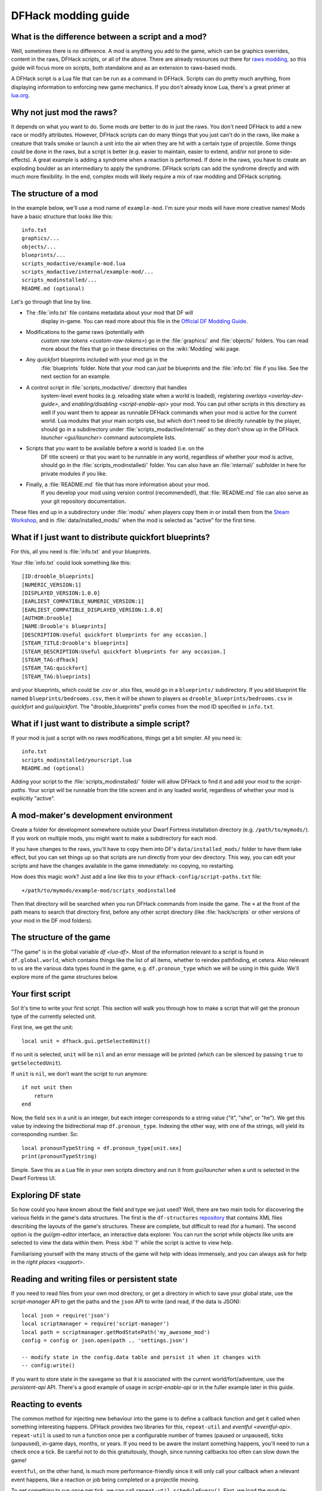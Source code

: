 .. _modding-guide:

DFHack modding guide
====================

.. highlight:: lua

What is the difference between a script and a mod?
--------------------------------------------------

Well, sometimes there is no difference. A mod is anything you add to the game,
which can be graphics overrides, content in the raws, DFHack scripts, or all of
the above. There are already resources out there for
`raws modding <https://dwarffortresswiki.org/index.php/Modding>`__, so this
guide will focus more on scripts, both standalone and as an extension to
raws-based mods.

A DFHack script is a Lua file that can be run as a command in
DFHack. Scripts can do pretty much anything, from displaying information to
enforcing new game mechanics. If you don't already know Lua, there's a great
primer at `lua.org <https://www.lua.org/pil/contents.html>`__.

Why not just mod the raws?
--------------------------

It depends on what you want to do. Some mods *are* better to do in just the
raws. You don't need DFHack to add a new race or modify attributes. However,
DFHack scripts can do many things that you just can't do in the raws, like make
a creature that trails smoke or launch a unit into the air when they are hit
with a certain type of projectile. Some things *could* be done in the raws, but
a script is better (e.g. easier to maintain, easier to extend, and/or not prone
to side-effects). A great example is adding a syndrome when a reaction
is performed. If done in the raws, you have to create an exploding boulder as
an intermediary to apply the syndrome. DFHack scripts can add the syndrome
directly and with much more flexibility. In the end, complex mods will likely
require a mix of raw modding and DFHack scripting.

The structure of a mod
----------------------

In the example below, we'll use a mod name of ``example-mod``. I'm sure your
mods will have more creative names! Mods have a basic structure that looks like
this::

    info.txt
    graphics/...
    objects/...
    blueprints/...
    scripts_modactive/example-mod.lua
    scripts_modactive/internal/example-mod/...
    scripts_modinstalled/...
    README.md (optional)

Let's go through that line by line.

- The :file:`info.txt` file contains metadata about your mod that DF will
    display in-game. You can read more about this file in the
    `Official DF Modding Guide <https://bay12games.com/dwarves/modding_guide.html>`__.
- Modifications to the game raws (potentially with
    `custom raw tokens <custom-raw-tokens>`) go in the :file:`graphics/` and
    :file:`objects/` folders. You can read more about the files that go in
    these directories on the :wiki:`Modding` wiki page.
- Any `quickfort` blueprints included with your mod go in the
    :file:`blueprints` folder. Note that your mod can *just* be blueprints and
    the :file:`info.txt` file if you like. See the next section for an example.
- A control script in :file:`scripts_modactive/` directory that handles
    system-level event hooks (e.g. reloading state when a world is loaded),
    registering `overlays <overlay-dev-guide>`, and
    `enabling/disabling <script-enable-api>` your mod. You can put other
    scripts in this directory as well if you want them to appear as runnable
    DFHack commands when your mod is active for the current world. Lua modules
    that your main scripts use, but which don't need to be directly runnable by
    the player, should go in a subdirectory under
    :file:`scripts_modactive/internal/` so they don't show up in the DFHack
    `launcher <gui/launcher>` command autocomplete lists.
- Scripts that you want to be available before a world is loaded (i.e. on the
    DF title screen) or that you want to be runnable in any world, regardless
    of whether your mod is active, should go in the
    :file:`scripts_modinstalled/` folder. You can also have an :file:`internal/`
    subfolder in here for private modules if you like.
- Finally, a :file:`README.md` file that has more information about your mod.
    If you develop your mod using version control (recommended!), that
    :file:`README.md` file can also serve as your git repository documentation.

These files end up in a subdirectory under :file:`mods/` when players copy them
in or install them from the
`Steam Workshop <https://steamcommunity.com/app/975370/workshop/>`__, and in
:file:`data/installed_mods/` when the mod is selected as "active" for the first
time.

What if I just want to distribute quickfort blueprints?
-------------------------------------------------------

For this, all you need is :file:`info.txt` and your blueprints.

Your :file:`info.txt` could look something like this::

    [ID:drooble_blueprints]
    [NUMERIC_VERSION:1]
    [DISPLAYED_VERSION:1.0.0]
    [EARLIEST_COMPATIBLE_NUMERIC_VERSION:1]
    [EARLIEST_COMPATIBLE_DISPLAYED_VERSION:1.0.0]
    [AUTHOR:Drooble]
    [NAME:Drooble's blueprints]
    [DESCRIPTION:Useful quickfort blueprints for any occasion.]
    [STEAM_TITLE:Drooble's blueprints]
    [STEAM_DESCRIPTION:Useful quickfort blueprints for any occasion.]
    [STEAM_TAG:dfhack]
    [STEAM_TAG:quickfort]
    [STEAM_TAG:blueprints]

and your blueprints, which could be .csv or .xlsx files, would go in a
``blueprints/`` subdirectory. If you add blueprint file named
``blueprints/bedrooms.csv``, then it will be shown to players as
``drooble_blueprints/bedrooms.csv`` in `quickfort` and `gui/quickfort`. The
"drooble_blueprints" prefix comes from the mod ID specified in ``info.txt``.

What if I just want to distribute a simple script?
--------------------------------------------------

If your mod is just a script with no raws modifications, things get a bit
simpler. All you need is::

    info.txt
    scripts_modinstalled/yourscript.lua
    README.md (optional)

Adding your script to the :file:`scripts_modinstalled/` folder will allow
DFHack to find it and add your mod to the `script-paths`. Your script will be
runnable from the title screen and in any loaded world, regardless of whether
your mod is explicitly "active".

A mod-maker's development environment
-------------------------------------

Create a folder for development somewhere outside your Dwarf Fortress
installation directory (e.g. ``/path/to/mymods/``). If you work on multiple
mods, you might want to make a subdirectory for each mod.

If you have changes to the raws, you'll have to copy them into DF's
``data/installed_mods/`` folder to have them take effect, but you can set
things up so that scripts are run directly from your dev directory. This way,
you can edit your scripts and have the changes available in the game
immediately: no copying, no restarting.

How does this magic work? Just add a line like this to your
``dfhack-config/script-paths.txt`` file::

    +/path/to/mymods/example-mod/scripts_modinstalled

Then that directory will be searched when you run DFHack commands from inside
the game. The ``+`` at the front of the path means to search that directory
first, before any other script directory (like :file:`hack/scripts` or other
versions of your mod in the DF mod folders).

The structure of the game
-------------------------

"The game" is in the global variable `df <lua-df>`. Most of the information
relevant to a script is found in ``df.global.world``, which contains things
like the list of all items, whether to reindex pathfinding, et cetera. Also
relevant to us are the various data types found in the game, e.g.
``df.pronoun_type`` which we will be using in this guide. We'll explore more of
the game structures below.

Your first script
-----------------

So! It's time to write your first script. This section will walk you through how
to make a script that will get the pronoun type of the currently selected unit.

First line, we get the unit::

    local unit = dfhack.gui.getSelectedUnit()

If no unit is selected, ``unit`` will be ``nil`` and an error message will be
printed (which can be silenced by passing ``true`` to ``getSelectedUnit``).

If ``unit`` is ``nil``, we don't want the script to run anymore::

    if not unit then
        return
    end

Now, the field ``sex`` in a unit is an integer, but each integer corresponds to
a string value ("it", "she", or "he"). We get this value by indexing the
bidirectional map ``df.pronoun_type``. Indexing the other way, with one of the
strings, will yield its corresponding number. So::

    local pronounTypeString = df.pronoun_type[unit.sex]
    print(pronounTypeString)

Simple. Save this as a Lua file in your own scripts directory and run it from
`gui/launcher` when a unit is selected in the Dwarf Fortress UI.

Exploring DF state
------------------

So how could you have known about the field and type we just used? Well, there
are two main tools for discovering the various fields in the game's data
structures. The first is the ``df-structures``
`repository <https://github.com/DFHack/df-structures>`__ that contains XML files
describing the layouts of the game's structures. These are complete, but
difficult to read (for a human). The second option is the `gui/gm-editor`
interface, an interactive data explorer. You can run the script while objects
like units are selected to view the data within them. Press :kbd:`?` while the
script is active to view help.

Familiarising yourself with the many structs of the game will help with ideas
immensely, and you can always ask for help in the `right places <support>`.

Reading and writing files or persistent state
---------------------------------------------

If you need to read files from your own mod directory, or get a directory in
which to save your global state, use the `script-manager` API to get the paths
and the ``json`` API to write (and read, if the data is JSON)::

    local json = require('json')
    local scriptmanager = require('script-manager')
    local path = scriptmanager.getModStatePath('my_awesome_mod')
    config = config or json.open(path .. 'settings.json')

    -- modify state in the config.data table and persist it when it changes with
    -- config:write()

If you want to store state in the savegame so that it is associated with the
current world/fort/adventure, use the `persistent-api` API. There's a good
example of usage in `script-enable-api` or in the fuller example later in this
guide.

Reacting to events
------------------

The common method for injecting new behaviour into the game is to define a
callback function and get it called when something interesting happens. DFHack
provides two libraries for this, ``repeat-util`` and `eventful <eventful-api>`.
``repeat-util`` is used to run a function once per a configurable number of
frames (paused or unpaused), ticks (unpaused), in-game days, months, or years.
If you need to be aware the instant something happens, you'll need to run a
check once a tick. Be careful not to do this gratuitously, though, since
running callbacks too often can slow down the game!

``eventful``, on the other hand, is much more performance-friendly since it will
only call your callback when a relevant event happens, like a reaction or job
being completed or a projectile moving.

To get something to run once per tick, we can call
``repeat-util.scheduleEvery()``. First, we load the module::

    local repeatUtil = require('repeat-util')

Both ``repeat-util`` and ``eventful`` require keys for registered callbacks. You
should use something unique, like your mod name::

    local modId = "callback-example-mod"

Then, we pass the key, amount of time units between function calls, what the
time units are, and finally the callback function itself::

    repeatUtil.scheduleEvery(modId, 1, "ticks", function()
        -- Do something like iterating over all active units and
        -- check for something interesting
        for _, unit in ipairs(df.global.world.units.active) do
            ...
        end
    end)

``eventful`` is slightly more involved. First get the module::

    local eventful = require('plugins.eventful')

``eventful`` contains a table for each event which you populate with functions.
Each function in the table is then called with the appropriate arguments when
the event occurs. So, for example, to print the position of a moving (item)
projectile::

    eventful.onProjItemCheckMovement[modId] = function(projectile)
        print(projectile.cur_pos.x, projectile.cur_pos.y,
              projectile.cur_pos.z)
    end

Check out the `full list of supported events <eventful-api>` to see what else
you can react to with ``eventful``.

Now, you may have noticed that you won't be able to register multiple callbacks
with a single key named after your mod. You can, of course, call all the
functions you want from a single registered callback. Alternately, you can
create multiple callbacks using different keys, using your mod ID as a key name
prefix. If you do register multiple callbacks, though, there are no guarantees
about the call order.

Custom raw tokens
-----------------

.. highlight:: none

In this section, we are going to use `custom raw tokens <custom-raw-tokens>`
applied to a reaction to transfer the material of a reagent to a product as a
handle improvement (like on artifact buckets), and then we are going to see how
you could make boots that make units go faster when worn.

First, let's define a custom crossbow with its own custom reaction. The
crossbow::

    [ITEM_WEAPON:ITEM_WEAPON_CROSSBOW_SIEGE]
        [NAME:crossbow:crossbows]
        [SIZE:600]
        [SKILL:HAMMER]
        [RANGED:CROSSBOW:BOLT]
        [SHOOT_FORCE:4000]
        [SHOOT_MAXVEL:800]
        [TWO_HANDED:0]
        [MINIMUM_SIZE:17500]
        [MATERIAL_SIZE:4]
        [ATTACK:BLUNT:10000:4000:bash:bashes:NO_SUB:1250]
            [ATTACK_PREPARE_AND_RECOVER:3:3]
        [SIEGE_CROSSBOW_MOD_FIRE_RATE_MULTIPLIER:2] custom token (you'll see)

The reaction to make it (you would add the reaction and not the weapon to an
entity raw)::

    [REACTION:MAKE_SIEGE_CROSSBOW]
        [NAME:make siege crossbow]
        [BUILDING:BOWYER:NONE]
        [SKILL:BOWYER]
        [REAGENT:mechanism 1:2:TRAPPARTS:NONE:NONE:NONE]
        [REAGENT:bar:150:BAR:NONE:NONE:NONE]
            [METAL_ITEM_MATERIAL]
        [REAGENT:handle 1:1:BLOCKS:NONE:NONE:NONE] wooden handles
            [ANY_PLANT_MATERIAL]
        [REAGENT:handle 2:1:BLOCKS:NONE:NONE:NONE]
            [ANY_PLANT_MATERIAL]
        [SIEGE_CROSSBOW_MOD_TRANSFER_HANDLE_MATERIAL_TO_PRODUCT_IMPROVEMENT:1]
            another custom token
        [PRODUCT:100:1:WEAPON:ITEM_WEAPON_CROSSBOW_SIEGE:GET_MATERIAL_FROM_REAGENT:bar:NONE]

So, we are going to use the ``eventful`` module to make it so that (after the
script is run) when this crossbow is crafted, it will have two handles, each
with the material given by the block reagents.

.. highlight:: lua

First, require the modules we are going to use::

    local eventful = require("plugins.eventful")
    local customRawTokens = require("custom-raw-tokens")

Now, let's make a callback (we'll be defining the body of this function soon)::

    local modId = "siege-crossbow-mod"
    eventful.onReactionComplete[modId] = function(reaction,
            reactionProduct, unit, inputItems, inputReagents,
            outputItems)

First, we check to see if it the reaction that just happened is relevant to this
callback::

    if not customRawTokens.getToken(reaction,
        "SIEGE_CROSSBOW_MOD_TRANSFER_HANDLE_MATERIAL_TO_PRODUCT_IMPROVEMENT")
    then
        return
    end

Then, we get the product number listed. Next, for every reagent, if the reagent
name starts with "handle" then we get the corresponding item, and...

::

    for i, reagent in ipairs(inputReagents) do
        if reagent.code:startswith('handle') then
            -- Found handle reagent
            local item = inputItems[i]

...We then add a handle improvement to the listed product within our loop::

    local new = df.itemimprovement_itemspecificst:new()
    new.mat_type, new.mat_index = item.mat_type, item.mat_index
    new.type = df.itemimprovement_specific_type.HANDLE
    outputItems[productNumber - 1].improvements:insert('#', new)

This works well as long as you don't have multiple stacks filling up one
reagent.

Let's also make some code to modify the fire rate of our siege crossbow::

    eventful.onProjItemCheckMovement[modId] = function(projectile)
        if projectile.distance_flown > 0 then
            -- don't make this adjustment more than once
            return
        end

        local firer = projectile.firer
        if not firer then
            return
        end

        local weapon = df.item.find(projectile.bow_id)
        if not weapon then
            return
        end

        local multiplier = tonumber(customRawTokens.getToken(
                weapon.subtype,
                "SIEGE_CROSSBOW_MOD_FIRE_RATE_MULTIPLIER")) or 1
        firer.counters.think_counter = math.floor(
                firer.counters.think_counter * multiplier)
    end

.. highlight:: none

Now, let's see how we could make some "pegasus boots". First, let's define the
item in the raws::

    [ITEM_SHOES:ITEM_SHOES_BOOTS_PEGASUS]
        [NAME:pegasus boot:pegasus boots]
        [ARMORLEVEL:1]
        [UPSTEP:1]
        [METAL_ARMOR_LEVELS]
        [LAYER:OVER]
        [COVERAGE:100]
        [LAYER_SIZE:25]
        [LAYER_PERMIT:15]
        [MATERIAL_SIZE:2]
        [METAL]
        [LEATHER]
        [HARD]
        [PEGASUS_BOOTS_MOD_FOOT_MOVEMENT_TIMER_REDUCTION_PER_TICK:2] custom raw token
            (you don't have to comment the custom token every time,
            but it does clarify what it is)

.. highlight:: lua

Then, let's make a ``repeat-util`` callback for once a tick::

    repeatUtil.scheduleEvery(modId, 1, "ticks", function()

Let's iterate over every active unit, and for every unit, iterate over their
worn items to calculate how much we are going to take from their on-foot
movement timers::

    for _, unit in ipairs(df.global.world.units.active) do
        local amount = 0
        for _, entry in ipairs(unit.inventory) do
            if entry.mode == df.unit_inventory_item.T_mode.Worn then
                local reduction = customRawTokens.getToken(
                        entry.item,
                        'PEGASUS_BOOTS_MOD_FOOT_MOVEMENT_TIMER_REDUCTION_PER_TICK')
                amount = amount + (tonumber(reduction) or 0)
            end
        end
        -- Subtract amount from on-foot movement timers if not on ground
        if not unit.flags1.on_ground then
            dfhack.units.subtractActionTimers(unit, amount,
                    df.unit_action_type_group.MovementFeet)
        end
    end

Putting it all together
-----------------------

Ok, you're all set up! Now, let's take a look at an example
``scripts_modinstalled/example-mod.lua`` file::

    -- main file for example-mod

    -- these lines indicate that the script supports the "enable"
    -- API so you can start it by running "enable example-mod" and
    -- stop it by running "disable example-mod"
    --@module = true
    --@enable = true

    -- this is the help text that will appear in `help` and
    -- `gui/launcher`. see possible tags here:
    -- https://docs.dfhack.org/en/latest/docs/Tags.html
    --[====[
    example-mod
    ===========

    Tags: fort | gameplay

    Short one-sentence description ...

    Longer description ...

    Usage
    -----

        enable example-mod
        disable example-mod
    ]====]

    local repeatUtil = require('repeat-util')
    local eventful = require('plugins.eventful')

    -- you can reference global values or functions declared in any of
    -- your internal scripts
    local moduleA = reqscript('internal/example-mod/module-a')
    local moduleB = reqscript('internal/example-mod/module-b')
    local moduleC = reqscript('internal/example-mod/module-c')
    local moduleD = reqscript('internal/example-mod/module-d')

    local GLOBAL_KEY = 'example-mod'

    local function get_default_state()
        return {
            enabled=false,
            -- add more default config here
        }
    end

    state = state or get_default_state()

    function isEnabled()
        -- this function is for the enabled API, the script won't show up on the
        -- control panel without it
        return state.enabled
    end

    dfhack.onStateChange[GLOBAL_KEY] = function(sc)
        if sc == SC_MAP_UNLOADED then
            dfhack.run_command('disable', 'example-mod')

            -- ensure our mod doesn't try to enable itself when a different
            -- world is loaded where we are *not* active
            dfhack.onStateChange[GLOBAL_KEY] = nil

            return
        end

        if sc ~= SC_MAP_LOADED or df.global.gamemode ~= df.game_mode.DWARF then
            return
        end

        -- retrieve state saved in game. merge with default state so config
        -- saved from previous versions can pick up newer defaults.
        state = get_default_state()
        utils.assign(state, dfhack.persistent.getSiteData(GLOBAL_KEY, state))

        if state.enabled then
            dfhack.run_command('enable', 'example-mod')
        end
    end

    if dfhack_flags.module then
        return
    end

    if not dfhack_flags.enable then
        print(dfhack.script_help())
        print()
        print(('Example mod is currently '):format(
                enabled and 'enabled' or 'disabled'))
        return
    end

    if dfhack_flags.enable_state then
        -- do any initialization your internal scripts might require
        moduleA.onLoad()
        moduleB.onLoad()

        -- multiple functions in the same repeat callback
        repeatUtil.scheduleEvery(modId .. ' every tick', 1, 'ticks', function()
            moduleA.every1Tick()
            moduleB.every1Tick()
        end)

        -- one function per repeat callback (you can put them in the
        -- above format if you prefer)
        repeatUtil.scheduleEvery(modId .. ' 100 frames', 1, 'frames',
                                 moduleD.every100Frames)

        -- multiple functions in the same eventful callback
        eventful.onReactionComplete[modId] = function(reaction,
                reaction_product, unit, input_items, input_reagents,
                output_items)
            -- pass the event's parameters to the listeners
            moduleB.onReactionComplete(reaction, reaction_product,
                    unit, input_items, input_reagents, output_items)
            moduleC.onReactionComplete(reaction, reaction_product,
                    unit, input_items, input_reagents, output_items)
        end

        -- one function per eventful callback (you can put them in the
        -- above format if you prefer)
        eventful.onProjItemCheckMovement[modId] = moduleD.onProjItemCheckMovement
        eventful.onProjUnitCheckMovement[modId] = moduleD.onProjUnitCheckMovement

        print('Example mod enabled')
        state.enabled = true
        dfhack.persistent.saveSiteData(GLOBAL_KEY, state)
    else
        -- call any shutdown functions your internal scripts might require
        moduleA.onUnload()

        repeatUtil.cancel(modId .. ' every ticks')
        repeatUtil.cancel(modId .. ' 100 frames')

        eventful.onReactionComplete[modId] = nil
        eventful.onProjItemCheckMovement[modId] = nil
        eventful.onProjUnitCheckMovement[modId] = nil

        print('Example mod disabled')
        state.enabled = false
        dfhack.persistent.saveSiteData(GLOBAL_KEY, state)
    end

Inside ``scripts_modinstalled/internal/example-mod/module-a.lua`` you could
have code like this::

    --@ module = true

    function onLoad() -- global variables are exported
        -- do initialization here
    end

    -- this is a local function: local functions/variables
    -- are not accessible to other scripts.
    local function usedByOnTick(unit)
        -- ...
    end

    function onTick() -- exported
        for _,unit in ipairs(df.global.world.units.all) do
            usedByOnTick(unit)
        end
    end

The `reqscript <reqscript>` function reloads scripts that have changed, so you
can modify your scripts while DF is running and just disable/enable your mod to
load the changes into your ongoing game!
